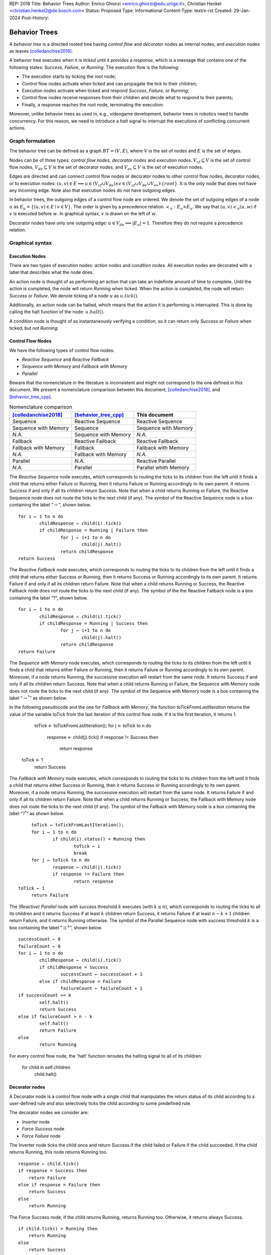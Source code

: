 REP: 2018
Title: Behavior Trees
Author: Enrico Ghiorzi <enrico.ghiorzi@edu.unige.it>, Christian Henkel <christian.henkel2@de.bosch.com>
Status: Proposed
Type: Informational
Content-Type: text/x-rst
Created: 29-Jan-2024
Post-History: 

Behavior Trees
==============

A *behavior tree* is a directed rooted tree having *control flow* and
*decorator* nodes as internal nodes, and *execution* nodes as leaves
[colledanchise2018]_.

A behavior tree executes when it is *ticked* until it provides a
*response*, which is a message that contains one of the following
states: *Success*, *Failure*, or *Running*. The execution flow is the
following:

-  The execution starts by ticking the root node;

-  Control flow nodes activate when ticked and can propagate the tick
   to their children;

-  Execution nodes activate when ticked and respond *Success*,
   *Failure*, or *Running*;

-  Control flow nodes receive responses from their children and decide
   what to respond to their parents;

-  Finally, a response reaches the root node, terminating the execution.

Moreover, unlike behavior trees as used in, e.g., videogame development,
behavior trees in robotics need to handle concurrency.
For this reason, we need to introduce a *halt* signal to interrupt
the executions of conflicting concurrent actions.

Graph formulation
-----------------

The behavior tree can be defined as a graph :math:`BT = (V, E)`, where
:math:`V` is the set of nodes and :math:`E` is the set of edges.

Nodes can be of three types: *control flow nodes*, *decorator nodes* and
*execution nodes*. :math:`V_{cf} \subseteq V` is the set of control flow
nodes, :math:`V_{de} \subseteq V` is the set of decorator nodes, and
:math:`V_{ex} \subseteq V` is the set of execution nodes.

Edges are directed and can connect control flow nodes or decorator nodes
to other control flow nodes, decorator nodes, or to execution nodes:
:math:`(u, v) \in E \implies u \in (V_{cf} \cup V_{de}) \land v \in (V_{cf} \cup V_{de} \cup V_{ex}) \setminus \{root\}`.
It is the only node that does not have any incoming edge. Note also that
execution nodes do not have outgoing edges.

In behavior trees, the outgoing edges of a control flow node are
ordered. We denote the set of outgoing edges of a node :math:`u` as
:math:`E_u = \{(u, v) \in E \mid v \in V\}`. The order is given by a
precedence relation :math:`\prec_u: E_u \times E_u`. We say that
:math:`(u, v) \prec_u (u, w)` if :math:`v` is executed before :math:`w`.
In graphical syntax, :math:`v` is drawn on the left of :math:`w`.

Decorator nodes have only one outgoing edge:
:math:`u \in V_{de} \implies |E_u| = 1`. Therefore they do not require a
precedence relation.

.. _ssec:bt_syntax:

Graphical syntax
----------------

Execution Nodes
~~~~~~~~~~~~~~~

There are two types of execution nodes: *action nodes* and *condition
nodes*. All execution nodes are decorated with a label that describes
what the node does.

An action node is thought of as performing an action that can take an
indefinite amount of time to complete.
Until the action is completed, the node will return *Running* when ticked.
When the action is completed, the node will return *Success* or *Failure*.
We denote ticking of a node :math:`u` as :math:`u.tick()`.

Additionally, an action node can be halted, which means that the action
it is performing is interrupted. 
This is done by calling the halt function of the node: :math:`u.halt()`.

A condition node is thought of as instantaneously verifying a condition,
so it can return only *Success* or *Failure* when ticked, but not *Running*.

Control Flow Nodes
~~~~~~~~~~~~~~~~~~

We have the following types of control flow nodes:

-  *Reactive Sequence* and *Reactive Fallback*

-  *Sequence with Memory* and *Fallback with Memory*

-  *Parallel*

Beware that the nomenclature in the literature is inconsistent and might
not correspond to the one defined in this document. We present a
nomenclature comparison between this document,
[colledanchise2018]_, and [behavior_tree_cpp]_.

.. container::
   :name: tab:nomenclature

   .. table:: Nomenclature comparison

      +-----------------------+-----------------------+-----------------------+
      | [colledanchise2018]_  | [behavior_tree_cpp]_  | This document         |
      +=======================+=======================+=======================+
      | Sequence              | Reactive Sequence     | Reactive Sequence     |
      +-----------------------+-----------------------+-----------------------+
      | Sequence with Memory  | Sequence              | Sequence with Memory  |
      +-----------------------+-----------------------+-----------------------+
      | *N.A.*                | Sequence with Memory  | *N.A.*                |
      +-----------------------+-----------------------+-----------------------+
      | Fallback              | Reactive Fallback     | Reactive Fallback     |
      +-----------------------+-----------------------+-----------------------+
      | Fallback with Memory  | Fallback              | Fallback with Memory  |
      +-----------------------+-----------------------+-----------------------+
      | *N.A.*                | Fallback with Memory  | *N.A.*                |
      +-----------------------+-----------------------+-----------------------+
      | Parallel              | *N.A.*                | Reactive Parallel     |
      +-----------------------+-----------------------+-----------------------+
      | *N.A.*                | Parallel              | Parallel whith Memory |
      +-----------------------+-----------------------+-----------------------+

The *Reactive Sequence* node executes, which corresponds to routing the
ticks to its children from the left until it finds a child that returns
either Failure or Running, then it returns Failure or Running
accordingly to its own parent. It returns Success if and only if all its
children return Success. Note that when a child returns Running or
Failure, the Reactive Sequence node does not route the ticks to the next
child (if any). The symbol of the Reactive Sequence node is a box
containing the label  “:math:`\rightarrow`”, shown below.

.. image:: rep-2018/react-sequence.png
   :alt: Reactive Sequence Node

::

	for i ← 1 to n do
		childResponse ← child(i).tick()
		if childResponse = Running | Failure then
			for j ← i+1 to n do
				child(j).halt()
			return childResponse
	return Success

.. WARN: this is the behavior of BehaviorTree.cpp 3.8.5 but it changes in 3.8.6

.. Generally
.. ~~~~~~~~~

.. The behavior of reactive nodes is guaranteed to be sound
.. (as in, no more than a single action node can be running at a time)
.. only if at most one child of the node contains action nodes.

.. An example of unsound behavior is given by a reactive sequence or fallback
.. with two action leaves as children: if on the first tick the first action
.. responds Success and the second Running, then on the second tick
.. the first action will be ticked if it is Running, then the second action
.. will still be Running, until it is halted.

.. This specification does not specify how to deal with this issue
.. and leaves it to the implementation instead.

The *Reactive Fallback* node executes, which corresponds to routing the
ticks to its children from the left until it finds a child that
returns either Success or Running, then it returns Success or Running
accordingly to its own parent. It returns Failure if and only if all
its children return Failure. Note that when a child returns Running or
Success, the Reactive Fallback node does not route the ticks to the
next child (if any). The symbol of the the Reactive Fallback node is a 
box containing the label “?”, shown below.

.. image:: rep-2018/react-fallback.png
   :alt: Reactive Fallback Node

::

	for i ← 1 to n do
		childResponse ← child(i).tick()
		if childResponse = Running | Success then
			for j ← i+1 to n do
				child(j).halt()
			return childResponse
	return Failure

.. WARN: this is the behavior of BehaviorTree.cpp 3.8.5 but it changes in 3.8.6

The *Sequence with Memory* node executes, which corresponds to routing
the ticks to its children from the left until it finds a child that
returns either Failure or Running, then it returns Failure or Running
accordingly to its own parent. Moreover, if a node returns Running, the
successive execution will restart from the same node. It returns Success
if and only if all its children return Success. Note that when a child
returns Running or Failure, the Sequence with Memory node does not route
the ticks to the next child (if any). The symbol of the Sequence
with Memory node is a box containing the label “:math:`\rightarrow^*`”
as shown below.

.. image:: rep-2018/sequence-memory.png
   :alt: Sequence with Memory Node

::

In the following pseudocode and the one for *Fallback with Memory*, the
function *toTickFromLastIteration* returns the value of the variable toTick
from the last iteration of this control flow node. If it is the first
iteration, it returns 1.

	toTick ← toTickFromLastIteration();
	for j ← toTick to n do
		response ← child(j).tick()
		if response != Success then
			return response
   toTick ← 1
	return Success

The *Fallback with Memory* node executes, which corresponds to routing
the ticks to its children from the left until it finds a child that
returns either Success or Running, then it returns Success or Running
accordingly to its own parent. Moreover, if a node returns Running, the
successive execution will restart from the same node. It returns Failure
if and only if all its children return Failure. Note that when a child
returns Running or Success, the Fallback with Memory node does not route
the ticks to the next child (if any). The symbol of the Fallback
with Memory node is a box containing the label “:math:`?^*`” as shown
below.

.. image:: rep-2018/fallback-memory.png
   :alt: Fallback with Memory Node

::

	toTick ← toTickFromLastIteration();
	for i ← 1 to n do
		if child(i).status() = Running then
			toTick ← i
			break
	for j ← toTick to n do
		response ← child(j).tick()
		if response != Failure then
			return response
   toTick ← 1
	return Failure

The *(Reactive) Parallel* node with success threshold :math:`k`
executes (with :math:`k \leq n`), which corresponds to
routing the ticks to all its children and it returns Success if at least
:math:`k` children return Success, it returns Failure if at least
:math:`n - k + 1` children return Failure, and it returns Running otherwise. The
symbol of the Parallel Sequence node with success threshold :math:`k`
is a box containing the label
“:math:`\rightrightarrows^{k}`”, shown below.

.. image:: rep-2018/parallel.png
   :alt: Parallel Node

::

	successCount ← 0
	failureCount ← 0
	for i ← 1 to n do
		childResponse ← child(i).tick()
		if childResponse = Success
			successCount ← successCount + 1
		else if childResponse = Failure
			failureCount ← failureCount + 1
	if successCount >= k
		self.halt()
		return Success
	else if failureCount > n - k
		self.halt()
		return Failure
	else
		return Running
	
.. Do we want this too?
.. The *Parallel with Memory* node with success threshold :math:`k` and failure threshold
.. :math:`h` executes (with :math:`k+h-1 \leq n`), which corresponds to
.. routing the ticks to all its running children and it returns Success if at least
.. :math:`k` children return Success, it returns Failure if at least
.. :math:`h` children return Failure, and it returns Running otherwise. The
.. symbol of the Parallel Sequence node with success threshold :math:`k`
.. and failure threshold :math:`h` is a box containing the label
.. “:math:`\rightrightarrows^{k}_{h}`”, shown below.
	
.. 	successCount ← 0
.. 	failureCount ← 0
.. 	for i ← 1 to n do
.. 		if !skipList.contains(i)
.. 			childResponse(i) ← child(i).tick()
.. 		if childResponse(i) = Success
.. 			successCount ← successCount + 1
.. 			skipList.insert(i)
.. 			if successCount >= k
.. 				self.halt()
.. 				skipList.clear()
.. 				return Success
.. 		else if childResponse(i) = Failure
.. 			failureCount ← failureCount + 1
.. 			skipList.insert(i)
.. 			if failureCount > h || failureCount > n - k
.. 				self.halt()
.. 				skipList.clear()
.. 				return Failure
.. 	return Running

For every control flow node, the 'halt' function reroutes the halting signal
to all of its children:

	for child in self.children
		child.halt()
	
Decorator nodes
~~~~~~~~~~~~~~~

A Decorator node is a control flow node with a single child that
manipulates the return status of its child according to a user-defined
rule and also selectively ticks the child according to some predefined
rule.

The decorator nodes we consider are:

-  *Inverter* node

-  *Force Success* node

-  *Force Failure* node

The Inverter node ticks the child once and return Success if the
child failed or Failure if the child succeeded. If the child returns
Running, this node returns Running too.

.. image:: rep-2018/inverter.png
   :alt: Inverter Node

::

   response ← child.tick()
   if response = Success then
       return Failure
   else if response = Failure then
       return Success
   else
       return Running

The Force Success node, if the child returns Running, returns Running
too. Otherwise, it returns always Success.

.. image:: rep-2018/force_success.png
   :alt: Force Success Node

::

   if child.tick() = Running then
       return Running
   else
       return Success

The Force Failure node, if the child returns Running, returns Running
too. Otherwise, it returns always Failure.

.. image:: rep-2018/force_failure.png
   :alt: Force Failure Node

::

   if child.tick() = Running then
       return Running
   else
       return Failure

.. _ssec:bt_xml:

References
----------

.. [colledanchise2018] 
   Colledanchise, Michele and Ögren, Petter;
   Behavior trees in robotics and AI: An introduction;
   2018


.. [behavior_tree_cpp] 
   BehaviorTree.CPP;
   Version 3.8;
   https://www.behaviortree.dev/
   
